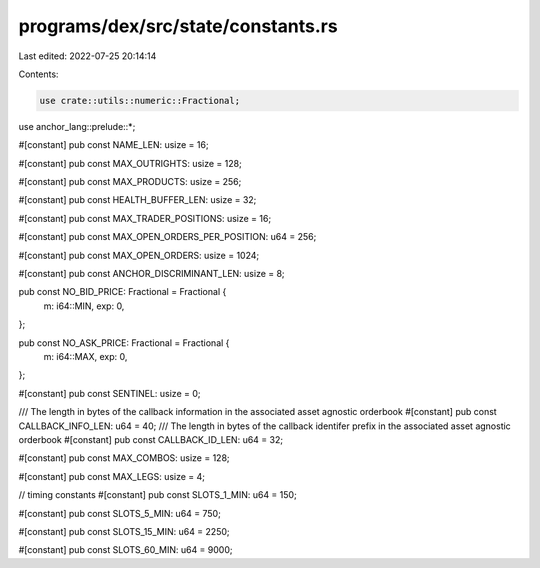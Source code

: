 programs/dex/src/state/constants.rs
===================================

Last edited: 2022-07-25 20:14:14

Contents:

.. code-block:: rs

    use crate::utils::numeric::Fractional;

use anchor_lang::prelude::*;

#[constant]
pub const NAME_LEN: usize = 16;

#[constant]
pub const MAX_OUTRIGHTS: usize = 128;

#[constant]
pub const MAX_PRODUCTS: usize = 256;

#[constant]
pub const HEALTH_BUFFER_LEN: usize = 32;

#[constant]
pub const MAX_TRADER_POSITIONS: usize = 16;

#[constant]
pub const MAX_OPEN_ORDERS_PER_POSITION: u64 = 256;

#[constant]
pub const MAX_OPEN_ORDERS: usize = 1024;

#[constant]
pub const ANCHOR_DISCRIMINANT_LEN: usize = 8;

pub const NO_BID_PRICE: Fractional = Fractional {
    m: i64::MIN,
    exp: 0,
};

pub const NO_ASK_PRICE: Fractional = Fractional {
    m: i64::MAX,
    exp: 0,
};

#[constant]
pub const SENTINEL: usize = 0;

/// The length in bytes of the callback information in the associated asset agnostic orderbook
#[constant]
pub const CALLBACK_INFO_LEN: u64 = 40;
/// The length in bytes of the callback identifer prefix in the associated asset agnostic orderbook
#[constant]
pub const CALLBACK_ID_LEN: u64 = 32;

#[constant]
pub const MAX_COMBOS: usize = 128;

#[constant]
pub const MAX_LEGS: usize = 4;

// timing constants
#[constant]
pub const SLOTS_1_MIN: u64 = 150;

#[constant]
pub const SLOTS_5_MIN: u64 = 750;

#[constant]
pub const SLOTS_15_MIN: u64 = 2250;

#[constant]
pub const SLOTS_60_MIN: u64 = 9000;


